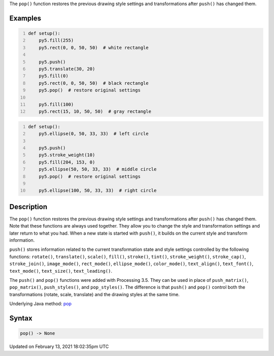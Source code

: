 .. title: pop()
.. slug: pop
.. date: 2021-02-13 18:02:35 UTC+00:00
.. tags:
.. category:
.. link:
.. description: py5 pop() documentation
.. type: text

The ``pop()`` function restores the previous drawing style settings and transformations after ``push()`` has changed them.

Examples
========

.. raw:: html

    <div class="example-table">

.. raw:: html

    <div class="example-row"><div class="example-cell-image">

.. image:: /images/reference/Sketch_pop_0.png
    :alt: example picture for pop()

.. raw:: html

    </div><div class="example-cell-code">

.. code:: python
    :number-lines:

    def setup():
        py5.fill(255)
        py5.rect(0, 0, 50, 50)  # white rectangle
    
        py5.push()
        py5.translate(30, 20)
        py5.fill(0)
        py5.rect(0, 0, 50, 50)  # black rectangle
        py5.pop()  # restore original settings
    
        py5.fill(100)
        py5.rect(15, 10, 50, 50)  # gray rectangle

.. raw:: html

    </div></div>

.. raw:: html

    <div class="example-row"><div class="example-cell-image">

.. image:: /images/reference/Sketch_pop_1.png
    :alt: example picture for pop()

.. raw:: html

    </div><div class="example-cell-code">

.. code:: python
    :number-lines:

    def setup():
        py5.ellipse(0, 50, 33, 33)  # left circle
    
        py5.push()
        py5.stroke_weight(10)
        py5.fill(204, 153, 0)
        py5.ellipse(50, 50, 33, 33)  # middle circle
        py5.pop()  # restore original settings
    
        py5.ellipse(100, 50, 33, 33)  # right circle

.. raw:: html

    </div></div>

.. raw:: html

    </div>

Description
===========

The ``pop()`` function restores the previous drawing style settings and transformations after ``push()`` has changed them. Note that these functions are always used together. They allow you to change the style and transformation settings and later return to what you had. When a new state is started with ``push()``, it builds on the current style and transform information.

``push()`` stores information related to the current transformation state and style settings controlled by the following functions: ``rotate()``, ``translate()``, ``scale()``, ``fill()``, ``stroke()``, ``tint()``, ``stroke_weight()``, ``stroke_cap()``, ``stroke_join()``, ``image_mode()``, ``rect_mode()``, ``ellipse_mode()``, ``color_mode()``, ``text_align()``, ``text_font()``, ``text_mode()``, ``text_size()``, ``text_leading()``.

The ``push()`` and ``pop()`` functions were added with Processing 3.5. They can be used in place of ``push_matrix()``, ``pop_matrix()``, ``push_styles()``, and ``pop_styles()``. The difference is that ``push()`` and ``pop()`` control both the transformations (rotate, scale, translate) and the drawing styles at the same time.

Underlying Java method: `pop <https://processing.org/reference/pop_.html>`_

Syntax
======

.. code:: python

    pop() -> None

Updated on February 13, 2021 18:02:35pm UTC

